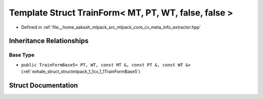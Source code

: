.. _exhale_struct_structmlpack_1_1cv_1_1TrainForm_3_01MT_00_01PT_00_01WT_00_01false_00_01false_01_4:

Template Struct TrainForm< MT, PT, WT, false, false >
=====================================================

- Defined in :ref:`file__home_aakash_mlpack_src_mlpack_core_cv_meta_info_extractor.hpp`


Inheritance Relationships
-------------------------

Base Type
*********

- ``public TrainFormBase5< PT, WT, const MT &, const PT &, const WT &>`` (:ref:`exhale_struct_structmlpack_1_1cv_1_1TrainFormBase5`)


Struct Documentation
--------------------


.. doxygenstruct:: mlpack::cv::TrainForm< MT, PT, WT, false, false >
   :members:
   :protected-members:
   :undoc-members: